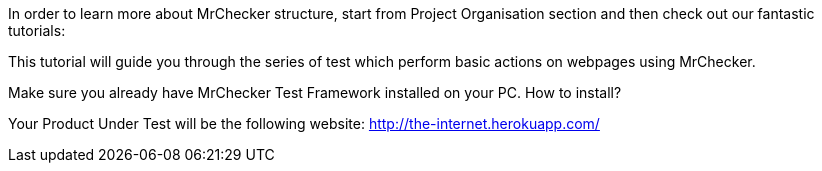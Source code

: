 In order to learn more about MrChecker structure, start from Project Organisation section and then check out our fantastic tutorials:

This tutorial will guide you through the series of test which perform basic actions on webpages using MrChecker. 

Make sure you already have MrChecker Test Framework installed on your PC. How to install? 

Your Product Under Test will be the following website: http://the-internet.herokuapp.com/ 
